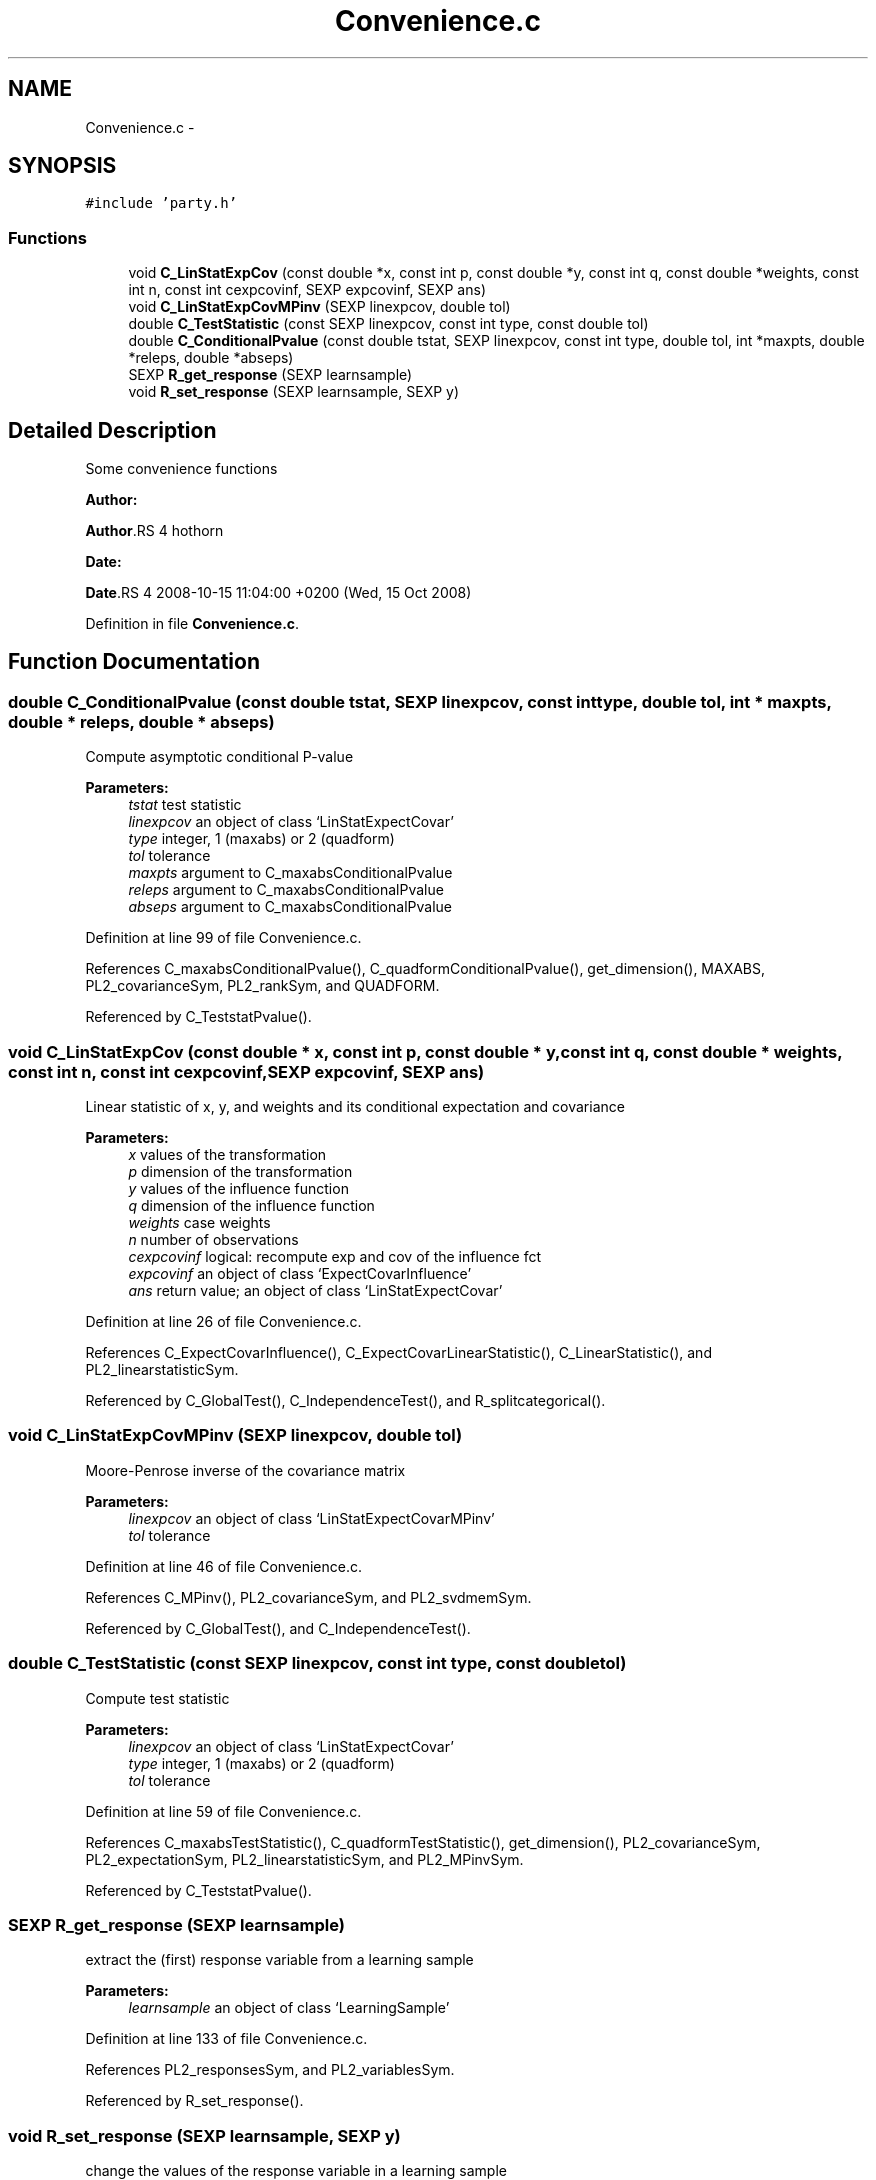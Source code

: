 .TH "Convenience.c" 3 "28 Oct 2008" "party" \" -*- nroff -*-
.ad l
.nh
.SH NAME
Convenience.c \- 
.SH SYNOPSIS
.br
.PP
\fC#include 'party.h'\fP
.br

.SS "Functions"

.in +1c
.ti -1c
.RI "void \fBC_LinStatExpCov\fP (const double *x, const int p, const double *y, const int q, const double *weights, const int n, const int cexpcovinf, SEXP expcovinf, SEXP ans)"
.br
.ti -1c
.RI "void \fBC_LinStatExpCovMPinv\fP (SEXP linexpcov, double tol)"
.br
.ti -1c
.RI "double \fBC_TestStatistic\fP (const SEXP linexpcov, const int type, const double tol)"
.br
.ti -1c
.RI "double \fBC_ConditionalPvalue\fP (const double tstat, SEXP linexpcov, const int type, double tol, int *maxpts, double *releps, double *abseps)"
.br
.ti -1c
.RI "SEXP \fBR_get_response\fP (SEXP learnsample)"
.br
.ti -1c
.RI "void \fBR_set_response\fP (SEXP learnsample, SEXP y)"
.br
.in -1c
.SH "Detailed Description"
.PP 
Some convenience functions
.PP
\fBAuthor:\fP
.RS 4
.RE
.PP
\fBAuthor\fP.RS 4
hothorn 
.RE
.PP
\fBDate:\fP
.RS 4
.RE
.PP
\fBDate\fP.RS 4
2008-10-15 11:04:00 +0200 (Wed, 15 Oct 2008) 
.RE
.PP

.PP
Definition in file \fBConvenience.c\fP.
.SH "Function Documentation"
.PP 
.SS "double C_ConditionalPvalue (const double tstat, SEXP linexpcov, const int type, double tol, int * maxpts, double * releps, double * abseps)"
.PP
Compute asymptotic conditional P-value 
.PP
\fBParameters:\fP
.RS 4
\fItstat\fP test statistic 
.br
\fIlinexpcov\fP an object of class `LinStatExpectCovar' 
.br
\fItype\fP integer, 1 (maxabs) or 2 (quadform) 
.br
\fItol\fP tolerance 
.br
\fImaxpts\fP argument to C_maxabsConditionalPvalue 
.br
\fIreleps\fP argument to C_maxabsConditionalPvalue 
.br
\fIabseps\fP argument to C_maxabsConditionalPvalue 
.RE
.PP

.PP
Definition at line 99 of file Convenience.c.
.PP
References C_maxabsConditionalPvalue(), C_quadformConditionalPvalue(), get_dimension(), MAXABS, PL2_covarianceSym, PL2_rankSym, and QUADFORM.
.PP
Referenced by C_TeststatPvalue().
.SS "void C_LinStatExpCov (const double * x, const int p, const double * y, const int q, const double * weights, const int n, const int cexpcovinf, SEXP expcovinf, SEXP ans)"
.PP
Linear statistic of x, y, and weights and its conditional expectation and covariance 
.br
 
.PP
\fBParameters:\fP
.RS 4
\fIx\fP values of the transformation 
.br
\fIp\fP dimension of the transformation 
.br
\fIy\fP values of the influence function 
.br
\fIq\fP dimension of the influence function 
.br
\fIweights\fP case weights 
.br
\fIn\fP number of observations 
.br
\fIcexpcovinf\fP logical: recompute exp and cov of the influence fct 
.br
\fIexpcovinf\fP an object of class `ExpectCovarInfluence' 
.br
\fIans\fP return value; an object of class `LinStatExpectCovar' 
.RE
.PP

.PP
Definition at line 26 of file Convenience.c.
.PP
References C_ExpectCovarInfluence(), C_ExpectCovarLinearStatistic(), C_LinearStatistic(), and PL2_linearstatisticSym.
.PP
Referenced by C_GlobalTest(), C_IndependenceTest(), and R_splitcategorical().
.SS "void C_LinStatExpCovMPinv (SEXP linexpcov, double tol)"
.PP
Moore-Penrose inverse of the covariance matrix 
.br
 
.PP
\fBParameters:\fP
.RS 4
\fIlinexpcov\fP an object of class `LinStatExpectCovarMPinv' 
.br
\fItol\fP tolerance 
.RE
.PP

.PP
Definition at line 46 of file Convenience.c.
.PP
References C_MPinv(), PL2_covarianceSym, and PL2_svdmemSym.
.PP
Referenced by C_GlobalTest(), and C_IndependenceTest().
.SS "double C_TestStatistic (const SEXP linexpcov, const int type, const double tol)"
.PP
Compute test statistic 
.PP
\fBParameters:\fP
.RS 4
\fIlinexpcov\fP an object of class `LinStatExpectCovar' 
.br
\fItype\fP integer, 1 (maxabs) or 2 (quadform) 
.br
\fItol\fP tolerance 
.RE
.PP

.PP
Definition at line 59 of file Convenience.c.
.PP
References C_maxabsTestStatistic(), C_quadformTestStatistic(), get_dimension(), PL2_covarianceSym, PL2_expectationSym, PL2_linearstatisticSym, and PL2_MPinvSym.
.PP
Referenced by C_TeststatPvalue().
.SS "SEXP R_get_response (SEXP learnsample)"
.PP
extract the (first) response variable from a learning sample 
.PP
\fBParameters:\fP
.RS 4
\fIlearnsample\fP an object of class `LearningSample' 
.RE
.PP

.PP
Definition at line 133 of file Convenience.c.
.PP
References PL2_responsesSym, and PL2_variablesSym.
.PP
Referenced by R_set_response().
.SS "void R_set_response (SEXP learnsample, SEXP y)"
.PP
change the values of the response variable in a learning sample 
.PP
\fBParameters:\fP
.RS 4
\fIlearnsample\fP an object of class `LearningSample' 
.br
\fIy\fP a REAL with new values 
.RE
.PP

.PP
Definition at line 145 of file Convenience.c.
.PP
References get_predict_trafo(), get_test_trafo(), PL2_responsesSym, PL2_transformationsSym, PL2_variablesSym, and R_get_response().
.SH "Author"
.PP 
Generated automatically by Doxygen for party from the source code.

